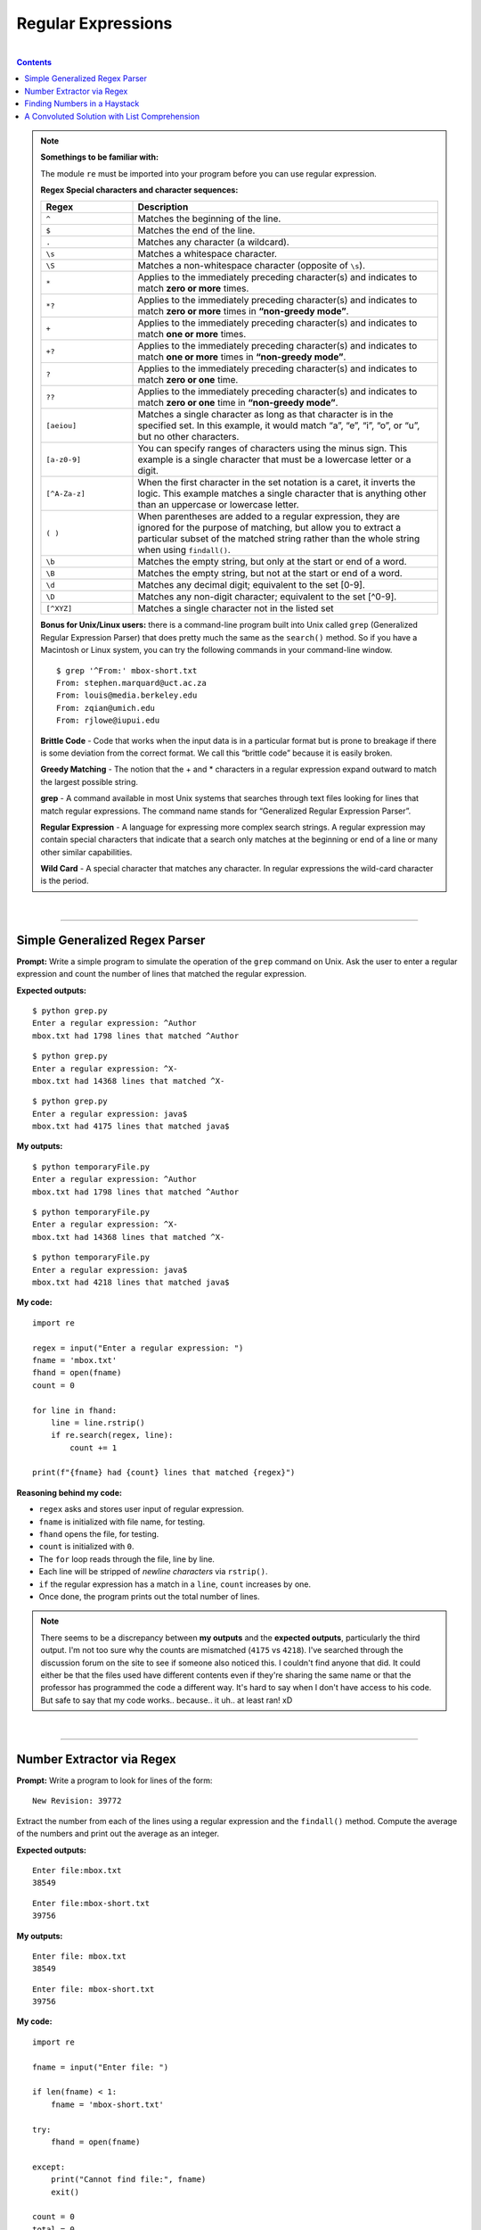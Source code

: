 Regular Expressions
===================

|

.. contents:: Contents
    :local:

.. note::

    **Somethings to be familiar with:**

    The module ``re`` must be imported into your program before you can use regular expression.

    **Regex Special characters and character sequences:**
    
    .. list-table:: 
        :widths: 3 10
        :header-rows: 1
        
        * - Regex
          - Description
        * - ``^``
          - Matches the beginning of the line.
        * - ``$``
          - Matches the end of the line.
        * - ``.``
          - Matches any character (a wildcard).
        * - ``\s``
          - Matches a whitespace character.
        * - ``\S``
          - Matches a non-whitespace character (opposite of ``\s``).
        * - ``*``
          - Applies to the immediately preceding character(s) and indicates to match **zero or more** times.
        * - ``*?``
          - Applies to the immediately preceding character(s) and indicates to match **zero or more** times in **“non-greedy mode”**.
        * - ``+``
          - Applies to the immediately preceding character(s) and indicates to match **one or more** times.
        * - ``+?``
          - Applies to the immediately preceding character(s) and indicates to match **one or more** times in **“non-greedy mode”**.      
        * - ``?``
          - Applies to the immediately preceding character(s) and indicates to match **zero or one** time.
        * - ``??``
          - Applies to the immediately preceding character(s) and indicates to match **zero or one** time in **“non-greedy mode”**.
        * - ``[aeiou]``
          - Matches a single character as long as that character is in the specified set. In this example, it would match “a”, “e”, “i”, “o”, or “u”, but no other characters.
        * - ``[a-z0-9]``
          - You can specify ranges of characters using the minus sign. This example is a single character that must be a lowercase letter or a digit.
        * - ``[^A-Za-z]``
          - When the first character in the set notation is a caret, it inverts the logic. This example matches a single character that is anything other than an uppercase or lowercase letter.
        * - ``( )``
          - When parentheses are added to a regular expression, they are ignored for the purpose of matching, but allow you to extract a particular subset of the matched string rather than the whole string when using ``findall()``.
        * - ``\b``
          - Matches the empty string, but only at the start or end of a word.
        * - ``\B``
          - Matches the empty string, but not at the start or end of a word.
        * - ``\d``
          - Matches any decimal digit; equivalent to the set [0-9].
        * - ``\D``
          - Matches any non-digit character; equivalent to the set [^0-9].
        * - ``[^XYZ]``
          - Matches a single character not in the listed set  

    **Bonus for Unix/Linux users:** there is a command-line program built into Unix called ``grep`` (Generalized Regular Expression Parser) that does pretty much the same as the ``search()`` method. So if you have a Macintosh or Linux system, you can try the following commands in your command-line window.
    ::

        $ grep '^From:' mbox-short.txt
        From: stephen.marquard@uct.ac.za
        From: louis@media.berkeley.edu
        From: zqian@umich.edu
        From: rjlowe@iupui.edu

    
    **Brittle Code** - Code that works when the input data is in a particular format but is prone to breakage if there is some deviation from the correct format. We call this “brittle code” because it is easily broken. 
    
    **Greedy Matching** - The notion that the + and * characters in a regular expression expand outward to match the largest possible string. 
    
    **grep** - A command available in most Unix systems that searches through text files looking for lines that match regular expressions. The command name stands for “Generalized Regular Expression Parser”. 
    
    **Regular Expression** - A language for expressing more complex search strings. A regular expression may contain special characters that indicate that a search only matches at the beginning or end of a line or many other similar capabilities. 
    
    **Wild Card** - A special character that matches any character. In regular expressions the wild-card character is the period.

|

----

Simple Generalized Regex Parser
-------------------------------

**Prompt:**  Write a simple program to simulate the operation of the ``grep`` command on Unix. Ask the user to enter a regular expression and count the number of lines that matched the regular expression.

**Expected outputs:**
::

    $ python grep.py
    Enter a regular expression: ^Author
    mbox.txt had 1798 lines that matched ^Author

::

    $ python grep.py
    Enter a regular expression: ^X-
    mbox.txt had 14368 lines that matched ^X-

::

    $ python grep.py
    Enter a regular expression: java$
    mbox.txt had 4175 lines that matched java$

**My outputs:**
::

    $ python temporaryFile.py 
    Enter a regular expression: ^Author 
    mbox.txt had 1798 lines that matched ^Author

::

    $ python temporaryFile.py 
    Enter a regular expression: ^X-
    mbox.txt had 14368 lines that matched ^X-

::

    $ python temporaryFile.py 
    Enter a regular expression: java$
    mbox.txt had 4218 lines that matched java$

**My code:**
::

    import re

    regex = input("Enter a regular expression: ")
    fname = 'mbox.txt'
    fhand = open(fname)
    count = 0

    for line in fhand:
        line = line.rstrip()
        if re.search(regex, line):
            count += 1

    print(f"{fname} had {count} lines that matched {regex}")

**Reasoning behind my code:**

- ``regex`` asks and stores user input of regular expression.
- ``fname`` is initialized with file name, for testing.
- ``fhand`` opens the file, for testing.
- ``count`` is initialized with ``0``.
- The ``for`` loop reads through the file, line by line.
- Each line will be stripped of *newline characters* via ``rstrip()``.
- ``if`` the regular expression has a match in a ``line``, ``count`` increases by one.
- Once done, the program prints out the total number of lines.

.. note:: 

    There seems to be a discrepancy between **my outputs** and the **expected outputs**, particularly the third output. I'm not too sure why the counts are mismatched (``4175`` vs ``4218``). I've searched through the discussion forum on the site to see if someone also noticed this. I couldn't find anyone that did. It could either be that the files used have different contents even if they're sharing the same name or that the professor has programmed the code a different way. It's hard to say when I don't have access to his code. But safe to say that my code works.. because.. it uh.. at least ran! xD 

|

----

Number Extractor via Regex
--------------------------

**Prompt:** Write a program to look for lines of the form:
::

    New Revision: 39772

Extract the number from each of the lines using a regular expression and the ``findall()`` method. Compute the average of the numbers and print out the average as an integer.

**Expected outputs:**
::
    
    Enter file:mbox.txt
    38549

::

    Enter file:mbox-short.txt
    39756

**My outputs:**
::

    Enter file: mbox.txt
    38549

::

    Enter file: mbox-short.txt
    39756

**My code:**
::

    import re

    fname = input("Enter file: ")

    if len(fname) < 1:
        fname = 'mbox-short.txt'

    try:
        fhand = open(fname)

    except:
        print("Cannot find file:", fname)
        exit()

    count = 0
    total = 0
    for line in fhand:
        line = line.rstrip()

        regex = re.findall("^N.*: ([0-9]+)$", line)
        if len(regex) > 0:
            total += int(regex[0])
            count += 1

    print(int(total/count))

**Reasoning behind my code:**

- A couple lines of code are added for testing/debugging purposes and should be straightforward, if you've gone through past topics, so I'll go over topics regarding regex.
- To search strings using regular expression, I had to ``import`` the ``re`` module.
- ``findall()`` method returns a list so I created ``regex`` to store it.
- In this assignment, we're trying to find lines that matched the form of ``New revision: <some number>``. So I came up with ``"^N.*: ([0-9]+)$"``.
- ``^N.*:`` tells the program to search for characters between the beginning of the line and up to the first colon character. This covered the ``New Revision:`` part.
- Then anything inside the parentheses, we extract. And we only want only integers, hence ``[0-9]+``.
- The special character ``$`` marks the end of the line. Meaning, we will have extracted all the digits by the time the program matches this character.

|

----

Finding Numbers in a Haystack
-----------------------------

**Prompt:**

In this assignment you will read through and parse a file with text and numbers. You will extract all the numbers in the file and compute the sum of the numbers. 

We provide two files for this assignment. One is a sample file where we give you the sum for your testing and the other is the actual data you need to process for the assignment. 

- Sample data: http://py4e-data.dr-chuck.net/regex_sum_42.txt
- Actual data: http://py4e-data.dr-chuck.net/regex_sum_1784988.txt

**Note:** Each student will have a distinct data file for the assignment - so only use your own data file for analysis.

The basic outline of this problem is to read the file, look for integers using the ``re.findall()``, looking for a regular expression of ``'[0-9]+'`` and then converting the extracted strings to integers and summing up the integers. 

**Expected outputs:** For the sample text below:
::

    Why should you learn to write programs? 7746
    12 1929 8827
    Writing programs (or programming) is a very creative 
    7 and rewarding activity.  You can write programs for 
    many reasons, ranging from making your living to solving
    8837 a difficult data analysis problem to having fun to helping 128
    someone else solve a problem.  This book assumes that 
    everyone needs to know how to program ...

The sum is **27486**. The numbers can appear anywhere in the line. There can be any number of numbers in each line (including none).

.. note:: 
    
    What you're looking to match in this assignment are:

    - **sample-data.txt**: There are **90** values with a **sum = 445833**
    - **actual-data.txt**: There are **99** values and the **sum ends with 789**

**My outputs:**
::

    $ python temporaryFile.py 
    Enter file: sample-data.txt
    There are 90 values with a sum of 445833

::

    $ python temporaryFile.py 
    Enter file: actual-data.txt
    There are 99 values with a sum of 492789

**My code:**
::

    import re

    fname = input("Enter file: ")

    if len(fname) < 1:
        fname = 'sample-data.txt'

    try:
        fhand = open(fname)

    except:
        print("Cannot find file:", fname)
        exit()

    count = 0
    total = 0
    for line in fhand:
        line = line.rstrip()

        regex = re.findall("[0-9]+", line)
        if len(regex) > 0:
            
            for num in regex:
                total += int(num)
                count += 1

    print(f"There are {count} values with a sum of {total}")

**Reasoning behind my code:**

- The program asks for a file and checks if it's valid before opening it.
- ``count`` carries the count for number of values.
- ``total`` carries the sum of values.
- Looping through lines of the file, I'm using regex to find all occurrences of integers, wherever they may appear in the file. This is done by feeding ``findall()`` the expression of ``"[0-9]+"``. This is to say we're trying to find occurrences of **one or more digits** in each line.
- Once done, the program prints out the number of values encountered and the summation of those values.

|

----

A Convoluted Solution with List Comprehension
---------------------------------------------

**Prompt:** Bonus problem!

There are a number of different ways to approach this problem. While we don't recommend trying to write the most compact code possible, it can sometimes be a fun exercise. Here is a a redacted version of two-line version of this program using list comprehension: 
::

    Python 2
    import re
    print sum( [ ****** *** * in **********('[0-9]+',**************************.read()) ] )

    Python 3:
    import re
    print( sum( [ ****** *** * in **********('[0-9]+',**************************.read()) ] ) )

**Expected output:** None available.

**My output:**
::

    $ python temporaryFile.py 
    492789

**My code:**
::

    import re
    print(sum([ int(num) for num in re.findall("[0-9]+", open('actual-data.txt').read()) ]))

**Reasoning behind my code:**

- This assignment combines what we know about the ``read()`` method and **list comprehension** and created an unnecessarily compressed shorthand solution for it. It shows the power of the Python language. But realistically, it causes more confusion than it helps.
- The single line of ``print`` code combined all the steps, from reading the file to searching using regex and finally printing out the sum of integers found. All in one fell swoop!